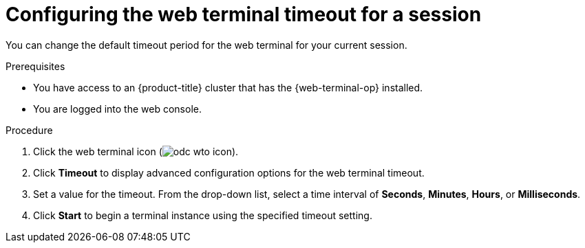 
// Module is included in the following assemblies:
//
// * web_console/web_terminal/configuring-web-terminal.adoc

:_content-type: PROCEDURE
[id="odc-configure-web-terminal-timeout-session_{context}"]
= Configuring the web terminal timeout for a session

You can change the default timeout period for the web terminal for your current session.

.Prerequisites

* You have access to an {product-title} cluster that has the {web-terminal-op} installed.
* You are logged into the web console.

.Procedure

. Click the web terminal icon (image:odc-wto-icon.png[title="web terminal icon"]).
. Click *Timeout* to display advanced configuration options for the web terminal timeout.
. Set a value for the timeout. From the drop-down list, select a time interval of *Seconds*, *Minutes*, *Hours*, or *Milliseconds*.
. Click *Start* to begin a terminal instance using the specified timeout setting.